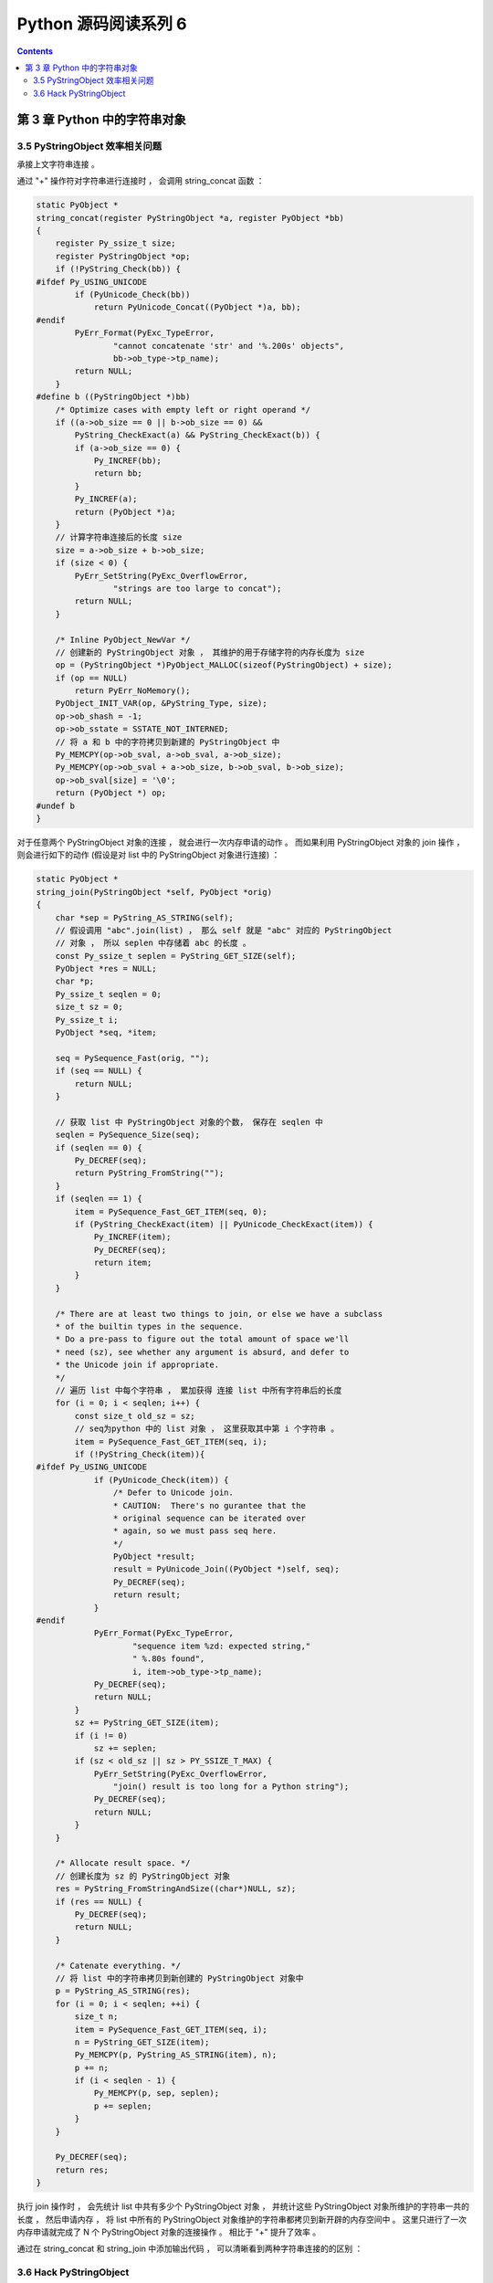 ##############################################################################
Python 源码阅读系列 6
##############################################################################

.. contents::

******************************************************************************
第 3 章  Python 中的字符串对象
******************************************************************************

3.5 PyStringObject 效率相关问题
==============================================================================

承接上文字符串连接 。

通过 "+" 操作符对字符串进行连接时 ， 会调用 string_concat 函数 ：

.. code-block:: c 

    static PyObject *
    string_concat(register PyStringObject *a, register PyObject *bb)
    {
        register Py_ssize_t size;
        register PyStringObject *op;
        if (!PyString_Check(bb)) {
    #ifdef Py_USING_UNICODE
            if (PyUnicode_Check(bb))
                return PyUnicode_Concat((PyObject *)a, bb);
    #endif
            PyErr_Format(PyExc_TypeError,
                    "cannot concatenate 'str' and '%.200s' objects",
                    bb->ob_type->tp_name);
            return NULL;
        }
    #define b ((PyStringObject *)bb)
        /* Optimize cases with empty left or right operand */
        if ((a->ob_size == 0 || b->ob_size == 0) &&
            PyString_CheckExact(a) && PyString_CheckExact(b)) {
            if (a->ob_size == 0) {
                Py_INCREF(bb);
                return bb;
            }
            Py_INCREF(a);
            return (PyObject *)a;
        }
        // 计算字符串连接后的长度 size 
        size = a->ob_size + b->ob_size;
        if (size < 0) {
            PyErr_SetString(PyExc_OverflowError,
                    "strings are too large to concat");
            return NULL;
        }
        
        /* Inline PyObject_NewVar */
        // 创建新的 PyStringObject 对象 ， 其维护的用于存储字符的内存长度为 size
        op = (PyStringObject *)PyObject_MALLOC(sizeof(PyStringObject) + size);
        if (op == NULL)
            return PyErr_NoMemory();
        PyObject_INIT_VAR(op, &PyString_Type, size);
        op->ob_shash = -1;
        op->ob_sstate = SSTATE_NOT_INTERNED;
        // 将 a 和 b 中的字符拷贝到新建的 PyStringObject 中 
        Py_MEMCPY(op->ob_sval, a->ob_sval, a->ob_size);
        Py_MEMCPY(op->ob_sval + a->ob_size, b->ob_sval, b->ob_size);
        op->ob_sval[size] = '\0';
        return (PyObject *) op;
    #undef b
    }

对于任意两个 PyStringObject 对象的连接 ， 就会进行一次内存申请的动作 。 而如果利用 \
PyStringObject 对象的 join 操作 ， 则会进行如下的动作 (假设是对 list 中的 \
PyStringObject 对象进行连接) ：

.. code-block:: c  

    static PyObject *
    string_join(PyStringObject *self, PyObject *orig)
    {
        char *sep = PyString_AS_STRING(self);
        // 假设调用 "abc".join(list) ， 那么 self 就是 "abc" 对应的 PyStringObject 
        // 对象 ， 所以 seplen 中存储着 abc 的长度 。 
        const Py_ssize_t seplen = PyString_GET_SIZE(self);
        PyObject *res = NULL;
        char *p;
        Py_ssize_t seqlen = 0;
        size_t sz = 0;
        Py_ssize_t i;
        PyObject *seq, *item;

        seq = PySequence_Fast(orig, "");
        if (seq == NULL) {
            return NULL;
        }
        
        // 获取 list 中 PyStringObject 对象的个数， 保存在 seqlen 中
        seqlen = PySequence_Size(seq);
        if (seqlen == 0) {
            Py_DECREF(seq);
            return PyString_FromString("");
        }
        if (seqlen == 1) {
            item = PySequence_Fast_GET_ITEM(seq, 0);
            if (PyString_CheckExact(item) || PyUnicode_CheckExact(item)) {
                Py_INCREF(item);
                Py_DECREF(seq);
                return item;
            }
        }

        /* There are at least two things to join, or else we have a subclass
        * of the builtin types in the sequence.
        * Do a pre-pass to figure out the total amount of space we'll
        * need (sz), see whether any argument is absurd, and defer to
        * the Unicode join if appropriate.
        */
        // 遍历 list 中每个字符串 ， 累加获得 连接 list 中所有字符串后的长度
        for (i = 0; i < seqlen; i++) {
            const size_t old_sz = sz;
            // seq为python 中的 list 对象 ， 这里获取其中第 i 个字符串 。
            item = PySequence_Fast_GET_ITEM(seq, i);
            if (!PyString_Check(item)){
    #ifdef Py_USING_UNICODE
                if (PyUnicode_Check(item)) {
                    /* Defer to Unicode join.
                    * CAUTION:  There's no gurantee that the
                    * original sequence can be iterated over
                    * again, so we must pass seq here.
                    */
                    PyObject *result;
                    result = PyUnicode_Join((PyObject *)self, seq);
                    Py_DECREF(seq);
                    return result;
                }
    #endif
                PyErr_Format(PyExc_TypeError,
                        "sequence item %zd: expected string,"
                        " %.80s found",
                        i, item->ob_type->tp_name);
                Py_DECREF(seq);
                return NULL;
            }
            sz += PyString_GET_SIZE(item);
            if (i != 0)
                sz += seplen;
            if (sz < old_sz || sz > PY_SSIZE_T_MAX) {
                PyErr_SetString(PyExc_OverflowError,
                    "join() result is too long for a Python string");
                Py_DECREF(seq);
                return NULL;
            }
        }

        /* Allocate result space. */
        // 创建长度为 sz 的 PyStringObject 对象 
        res = PyString_FromStringAndSize((char*)NULL, sz);
        if (res == NULL) {
            Py_DECREF(seq);
            return NULL;
        }

        /* Catenate everything. */
        // 将 list 中的字符串拷贝到新创建的 PyStringObject 对象中 
        p = PyString_AS_STRING(res);
        for (i = 0; i < seqlen; ++i) {
            size_t n;
            item = PySequence_Fast_GET_ITEM(seq, i);
            n = PyString_GET_SIZE(item);
            Py_MEMCPY(p, PyString_AS_STRING(item), n);
            p += n;
            if (i < seqlen - 1) {
                Py_MEMCPY(p, sep, seplen);
                p += seplen;
            }
        }

        Py_DECREF(seq);
        return res;
    }

执行 join 操作时 ， 会先统计 list 中共有多少个 PyStringObject 对象 ， 并统计这些 \
PyStringObject 对象所维护的字符串一共的长度 ， 然后申请内存 ， 将 list 中所有的 \
PyStringObject 对象维护的字符串都拷贝到新开辟的内存空间中 。 这里只进行了一次内存申\
请就完成了 N 个 PyStringObject 对象的连接操作 。 相比于 "+" 提升了效率 。

通过在 string_concat 和 string_join 中添加输出代码 ， 可以清晰看到两种字符串连接的\
的区别 ：

.. image:: img/3-4.png

3.6 Hack PyStringObject
==============================================================================

对 PyStringObject 对象的运行时的行为进行两项观察 。 首先观察 intern 机制 ， 在 \
Python Interactive 环境中 ， 创建一个 PyStringObject 对象后 ， 会对这个 \
PyStringObject 对象进行 intern 操作 ， 因此期望内容相同的 PyStringObject 对象在 \
intern 后应该是同一个对象 ， 观察结果 ：

.. image:: img/3-5.png

通过在 string_length 中添加打印地址和引用计数的代码 ， 可以在 Python 运行期间获得\
每一个 PyStringObject 对象的地址及引用计数 (在 address 下一行输出的不是字符串的长\
度信息 ， 已将其更换为引用计数信息) 。 归于一般的字符串及单个字符 ， intern 机制最终\
会使不同的 PyStringObject* 指针指向相同的对象 。 

观察进行缓冲处理的字符对象 ， 同样在 string_length 中添加代码 ， 打印出缓冲池中从 \
a 到 e 的字符对象的引用计数信息 。 为了避免执行 len() 对引用计数的影响 ， 不会对 a \
到 e 的字符对象调用 len 操作 ， 而是对另外的 PyStringObject 对象调用 len 操作 ： 

.. code-block:: c 

    static Py_ssize_t
    string_length(PyStringObject *a)
    {
        return a->ob_size;
    }

上述代码是 string_length 函数的原始代码 ， 修改为如下 ：

.. code-block:: c 

    static void ShowCharacter()
    {
        char chA = 'a';
        PyStringObject** posA = characters + (unsigned short)chA;
        int i;
        char value[5];
        int refcnts[5];
        for (i=0; i<5; ++i)
        {
            PyStringObject* strObj = posA[i];
            value[i] = strObj->ob_sval[0];
            refcnts[i] = strObj->ob_refcnt;
        }
        printf(" value: ");
        for (i=0;i<5;++i)
        {
            printf("%c\t", value[i]);
        }
        printf("\nrefcnt: ");
        for (i=0;i<5;++i)
        {
            printf("%d\t", refcnts[i]);
        }
        printf("\n");
    }

图 3-6 展示了观察的结果 ， 在创建字符对象时 ， Python 确实只使用了缓冲池里的对象 ， \
没有创建新的对象 。 

.. image:: img/3-6.png


